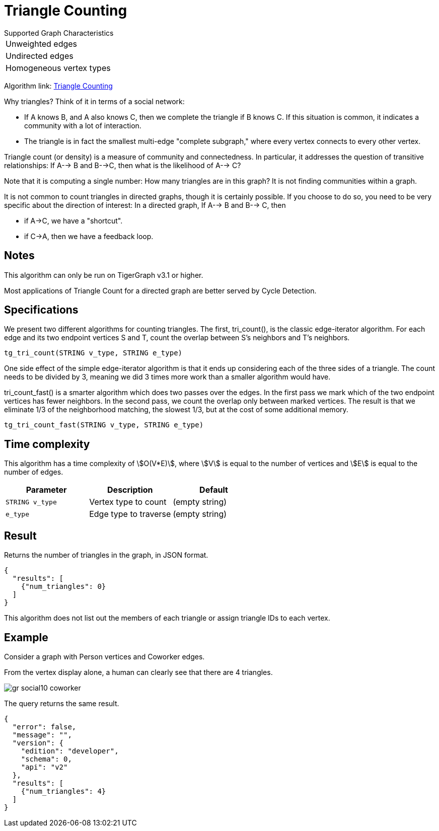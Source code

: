 = Triangle Counting

.Supported Graph Characteristics
****
[cols='1']
|===
^|Unweighted edges
^|Undirected edges
^|Homogeneous vertex types
|===

Algorithm link: link:https://github.com/tigergraph/gsql-graph-algorithms/tree/master/algorithms/Community/triangle_counting[Triangle Counting]

****


Why triangles? Think of it in terms of a social network:

* If A knows B, and A also knows C, then we complete the triangle if B knows C. If this situation is common, it indicates a community with a lot of interaction.
* The triangle is in fact the smallest multi-edge "complete subgraph," where every vertex connects to every other vertex.

Triangle count (or density) is a measure of community and connectedness. In particular, it addresses the question of transitive relationships: If A--> B and B-->C, then what is the likelihood of A--> C?

Note that it is computing a single number: How many triangles are in this graph? It is not finding communities within a graph.

It is not common to count triangles in directed graphs, though it is certainly possible. If you choose to do so, you need to be very specific about the direction of interest: In a directed graph, If A--> B and B--> C, then

* if A->C, we have a "shortcut".
* if C->A, then we have a feedback loop.

== Notes

This algorithm can only be run on TigerGraph v3.1 or higher.

Most applications of Triangle Count for a directed graph are better served by Cycle Detection.


== Specifications

We present two different algorithms for counting triangles. The first, tri_count(), is the classic edge-iterator algorithm. For each edge and its two endpoint vertices S and T, count the overlap between S's neighbors and T's neighbors.

[source,gsql]
----
tg_tri_count(STRING v_type, STRING e_type)
----

One side effect of the simple edge-iterator algorithm is that it ends up considering each of the three sides of a triangle. The count needs to be divided by 3, meaning we did 3 times more work than a smaller algorithm would have.

tri_count_fast() is a smarter algorithm which does two passes over the edges. In the first pass we mark which of the two endpoint vertices has fewer neighbors. In the second pass, we count the overlap only between marked vertices. The result is that we eliminate 1/3 of the neighborhood matching, the slowest 1/3, but at the cost of some additional memory.

[source,gsql]
----
tg_tri_count_fast(STRING v_type, STRING e_type)
----

== Time complexity

This algorithm has a time complexity of stem:[O(V*E)], where stem:[V] is equal to the number of vertices and stem:[E] is equal to the number of edges.

|===
|Parameter |Description |Default

|`STRING v_type`
|Vertex type to count
|(empty string)

|`e_type`
|Edge type to traverse
|(empty string)

|===

== Result

Returns the number of triangles in the graph, in JSON format.

[source,text]
----
{
  "results": [
    {"num_triangles": 0}
  ]
}
----

This algorithm does not list out the members of each triangle or assign triangle IDs to each vertex.

== Example

Consider a graph with Person vertices and Coworker edges.

From the vertex display alone, a human can clearly see that there are 4 triangles.

image::gr_social10_coworker.png[]

The query returns the same result.

[source,text]
----
{
  "error": false,
  "message": "",
  "version": {
    "edition": "developer",
    "schema": 0,
    "api": "v2"
  },
  "results": [
    {"num_triangles": 4}
  ]
}
----
